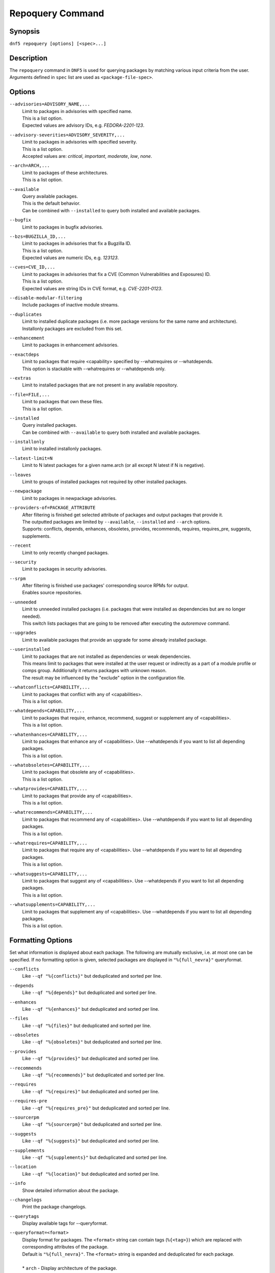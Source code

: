 ..
    Copyright Contributors to the libdnf project.

    This file is part of libdnf: https://github.com/rpm-software-management/libdnf/

    Libdnf is free software: you can redistribute it and/or modify
    it under the terms of the GNU General Public License as published by
    the Free Software Foundation, either version 2 of the License, or
    (at your option) any later version.

    Libdnf is distributed in the hope that it will be useful,
    but WITHOUT ANY WARRANTY; without even the implied warranty of
    MERCHANTABILITY or FITNESS FOR A PARTICULAR PURPOSE.  See the
    GNU General Public License for more details.

    You should have received a copy of the GNU General Public License
    along with libdnf.  If not, see <https://www.gnu.org/licenses/>.

.. _repoquery_command_ref-label:

##################
 Repoquery Command
##################

Synopsis
========

``dnf5 repoquery [options] [<spec>...]``


Description
===========

The ``repoquery`` command in ``DNF5`` is used for querying packages by matching
various input criteria from the user. Arguments defined in ``spec`` list are used
as ``<package-file-spec>``.


Options
=======

``--advisories=ADVISORY_NAME,...``
    | Limit to packages in advisories with specified name.
    | This is a list option.
    | Expected values are advisory IDs, e.g. `FEDORA-2201-123`.

``--advisory-severities=ADVISORY_SEVERITY,...``
    | Limit to packages in advisories with specified severity.
    | This is a list option.
    | Accepted values are: `critical`, `important`, `moderate`, `low`, `none`.

``--arch=ARCH,...``
    | Limit to packages of these architectures.
    | This is a list option.

``--available``
    | Query available packages.
    | This is the default behavior.
    | Can be combined with ``--installed`` to query both installed and available packages.

``--bugfix``
    | Limit to packages in bugfix advisories.

``--bzs=BUGZILLA_ID,...``
    | Limit to packages in advisories that fix a Bugzilla ID.
    | This is a list option.
    | Expected values are numeric IDs, e.g. `123123`.

``--cves=CVE_ID,...``
    | Limit to packages in advisories that fix a CVE (Common Vulnerabilities and Exposures) ID.
    | This is a list option.
    | Expected values are string IDs in CVE format, e.g. `CVE-2201-0123`.

``--disable-modular-filtering``
    | Include packages of inactive module streams.

``--duplicates``
    | Limit to installed duplicate packages (i.e. more package versions for  the  same  name and architecture).
    | Installonly packages are excluded from this set.

``--enhancement``
    | Limit to packages in enhancement advisories.

``--exactdeps``
    | Limit to packages that require <capability> specified by --whatrequires or --whatdepends.
    | This option is stackable with --whatrequires or --whatdepends only.

``--extras``
    | Limit to installed packages that are not present in any available repository.

``--file=FILE,...``
    | Limit to packages that own these files.
    | This is a list option.

``--installed``
    | Query installed packages.
    | Can be combined with ``--available`` to query both installed and available packages.

``--installonly``
    | Limit to installed installonly packages.

``--latest-limit=N``
    | Limit to N latest packages for a given name.arch (or all except N latest if N is negative).

``--leaves``
    | Limit to groups of installed packages not required by other installed packages.

``--newpackage``
    | Limit to packages in newpackage advisories.

``--providers-of=PACKAGE_ATTRIBUTE``
    | After filtering is finished get selected attribute of packages and output packages that provide it.
    | The outputted packages are limited by ``--available``, ``--installed`` and ``--arch`` options.
    | Supports: conflicts, depends, enhances, obsoletes, provides, recommends, requires, requires_pre, suggests, supplements.

``--recent``
    | Limit to only recently changed packages.

``--security``
    | Limit to packages in security advisories.

``--srpm``
    | After filtering is finished use packages' corresponding source RPMs for output.
    | Enables source repositories.

``--unneeded``
    | Limit to unneeded installed packages (i.e. packages that were installed as dependencies but are no longer needed).
    | This switch lists packages that are going to be removed after executing the `autoremove` command.

``--upgrades``
    | Limit to available packages that provide an upgrade for some already installed package.

``--userinstalled``
    | Limit to packages that are not installed as dependencies or weak dependencies.
    | This means limit to packages that were installed at the user request or indirectly as a part of a module profile or comps group. Additionally it returns packages with unknown reason.
    | The result may be influenced by the "exclude" option in the configuration file.

``--whatconflicts=CAPABILITY,...``
    | Limit to packages that conflict with any of <capabilities>.
    | This is a list option.

``--whatdepends=CAPABILITY,...``
    | Limit to packages that require, enhance, recommend, suggest or supplement any of <capabilities>.
    | This is a list option.

``--whatenhances=CAPABILITY,...``
    | Limit to packages that enhance any of <capabilities>. Use --whatdepends if you want to list all depending packages.
    | This is a list option.

``--whatobsoletes=CAPABILITY,...``
    | Limit to packages that obsolete any of <capabilities>.
    | This is a list option.

``--whatprovides=CAPABILITY,...``
    | Limit to packages that provide any of <capabilities>.
    | This is a list option.

``--whatrecommends=CAPABILITY,...``
    | Limit to packages that recommend any of <capabilities>. Use --whatdepends if you want to list all depending packages.
    | This is a list option.

``--whatrequires=CAPABILITY,...``
    | Limit to packages that require any of <capabilities>. Use --whatdepends if you want to list all depending packages.
    | This is a list option.

``--whatsuggests=CAPABILITY,...``
    | Limit to packages that suggest any of <capabilities>. Use --whatdepends if you want to list all depending packages.
    | This is a list option.

``--whatsupplements=CAPABILITY,...``
    | Limit to packages that supplement any of <capabilities>. Use --whatdepends if you want to list all depending packages.
    | This is a list option.

Formatting Options
==================

Set what information is displayed about each package. The following are mutually exclusive, i.e. at most one can be specified. If no formatting option is given, selected packages are displayed in ``"%{full_nevra}"`` queryformat.

``--conflicts``
    | Like ``--qf "%{conflicts}"`` but deduplicated and sorted per line.

``--depends``
    | Like ``--qf "%{depends}"`` but deduplicated and sorted per line.

``--enhances``
    | Like ``--qf "%{enhances}"`` but deduplicated and sorted per line.

``--files``
    | Like ``--qf "%{files}"`` but deduplicated and sorted per line.

``--obsoletes``
    | Like ``--qf "%{obsoletes}"`` but deduplicated and sorted per line.

``--provides``
    | Like ``--qf "%{provides}"`` but deduplicated and sorted per line.

``--recommends``
    | Like ``--qf "%{recommends}"`` but deduplicated and sorted per line.

``--requires``
    | Like ``--qf "%{requires}"`` but deduplicated and sorted per line.

``--requires-pre``
    | Like ``--qf "%{requires_pre}"`` but deduplicated and sorted per line.

``--sourcerpm``
    | Like ``--qf "%{sourcerpm}"`` but deduplicated and sorted per line.

``--suggests``
    | Like ``--qf "%{suggests}"`` but deduplicated and sorted per line.

``--supplements``
    | Like ``--qf "%{supplements}"`` but deduplicated and sorted per line.

``--location``
    | Like ``--qf "%{location}"`` but deduplicated and sorted per line.

``--info``
    | Show detailed information about the package.

``--changelogs``
    | Print the package changelogs.

``--querytags``
    | Display available tags for --queryformat.

``--queryformat=<format>``
    | Display format for packages. The ``<format>`` string can contain tags (``%{<tag>}``) which are replaced with corresponding attributes of the package.
    | Default is ``"%{full_nevra}"``. The ``<format>`` string is expanded and deduplicated for each package.
    |
    | * ``arch`` - Display architecture of the package.
    | * ``buildtime`` - Display buildtime of the package in Unix time.
    | * ``conflicts`` - Display capabilities that the package conflicts with. Separated by new lines.
    | * ``debug_name`` - Display name of debuginfo package of the package.
    | * ``depends`` - Display capabilities that the package depends on, enhances, recommends, suggests or supplements. Separated by new lines.
    | * ``description`` - Display description of the package.
    | * ``downloadsize`` - Display download size of the package.
    | * ``enhances`` - Display capabilities enhanced by the package. Separated by new lines.
    | * ``epoch`` - Display epoch of the package.
    | * ``evr`` - Display epoch:version-release of the package. Epoch 0 is omitted.
    | * ``files`` - Show files in the package. Separated by new lines.
    | * ``from_repo`` - Display id of repository the package is installed from. Empty for not installed packages.
    | * ``full_nevra`` - Display name-epoch:version-release.arch of the package. Even epoch 0 is included.
    | * ``group`` - Display group of the package. This is not Comps group.
    | * ``location`` - Display location of the package.
    | * ``installsize`` - Display install size of the package.
    | * ``installtime`` - Display install time of the package.
    | * ``license`` - Display license of the package.
    | * ``name`` - Display name of the package.
    | * ``obsoletes`` - Display capabilities obsoleted by the package. Separated by new lines.
    | * ``packager`` - Display packager of the package.
    | * ``prereq_ignoreinst`` - Display safe to remove requires_pre requirements of an installed package. Empty for not installed packages. Separated by new lines.
    | * ``provides`` - Display capabilities provided by the package. Separated by new lines.
    | * ``reason`` - Display reason why the packages was installed.
    | * ``recommends`` - Display capabilities recommended by the package. Separated by new lines.
    | * ``regular_requires`` - Display capabilities requried by the package without its ``%pre``, ``%post``, ``%preun`` and ``%postun`` requirements. Separated by new lines.
    | * ``release`` - Display release of the package.
    | * ``repoid`` - Display id of repository the package is in.
    | * ``reponame`` - Display name of repository the package is in.
    | * ``requires`` - Display capabilities requried by the package (combines regular_requires and requires_pre).
    | * ``requires_pre`` - For an installed package display capabilities that it depends on to run its ``%pre``, ``%post``, ``%preun`` and ``%postun`` scripts. For not installed package display just ``%pre`` and ``$post`` requirements. Separated by new lines.
    | * ``source_debug_name`` - Display name of debuginfo package for source package of the package.
    | * ``source_name`` - Display source RPM name of the package.
    | * ``sourcerpm`` - Display source RPM of the package.
    | * ``suggests`` - Display capabilities suggested by the package. Separated by new lines.
    | * ``summary`` - Display summary of the package.
    | * ``supplements`` - Display capabilities supplemented by the package. Separated by new lines.
    | * ``url`` - Display url of the package.
    | * ``vendor`` - Display vendor of the package.
    | * ``version`` - Display version of the package.

Examples
========

``dnf5 repoquery /etc/koji.conf``
    | List packages which provide the given file.

``dnf5 repoquery *http*``
    | List packages containing the ``http`` inside their name.

``dnf5 repoquery --installed --security``
    | List installed packages included in any security advisories.


See Also
========

    | :manpage:`dnf5-advisory(8)`, :ref:`Advisory command <advisory_command_ref-label>`
    | :manpage:`dnf5-leaves(8)`, :ref:`Leaves command <leaves_command_ref-label>`
    | :manpage:`dnf5-specs(7)`, :ref:`Patterns specification <specs_misc_ref-label>`
